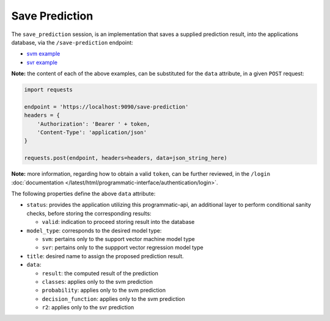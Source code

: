===============
Save Prediction
===============

The ``save_prediction`` session, is an implementation that saves a supplied prediction
result, into the applications database, via the ``/save-prediction`` endpoint:

- `svm example <https://github.com/jeff1evesque/machine-learning/blob/master/interface/static/data/json/programmatic_interface/svm/results/save-prediction.json>`_
- `svr example <https://github.com/jeff1evesque/machine-learning/blob/master/interface/static/data/json/programmatic_interface/svr/results/save-prediction.json>`_

**Note:** the content of each of the above examples, can be substituted for
the ``data`` attribute, in a given ``POST`` request:

.. code:: python

    import requests

    endpoint = 'https://localhost:9090/save-prediction'
    headers = {
        'Authorization': 'Bearer ' + token,
        'Content-Type': 'application/json'
    }

    requests.post(endpoint, headers=headers, data=json_string_here)

**Note:** more information, regarding how to obtain a valid ``token``, can be further
reviewed, in the ``/login`` :doc:`documentation </latest/html/programmatic-interface/authentication/login>`.

The following properties define the above ``data`` attribute:

- ``status``: provides the application utilizing this programmatic-api, an additional
  layer to perform conditional sanity checks, before storing the corresponding results:

  - ``valid``: indication to proceed storing result into the database

- ``model_type``: corresponds to the desired model type:

  - ``svm``: pertains only to the support vector machine model type
  - ``svr``: pertains only to the suppport vector regression model type

- ``title``: desired name to assign the proposed prediction result.

- ``data``:

  - ``result``: the computed result of the prediction
  - ``classes``: applies only to the svm prediction
  - ``probability``: applies only to the svm prediction
  - ``decision_function``: applies only to the svm prediction
  - ``r2``: applies only to the svr prediction
